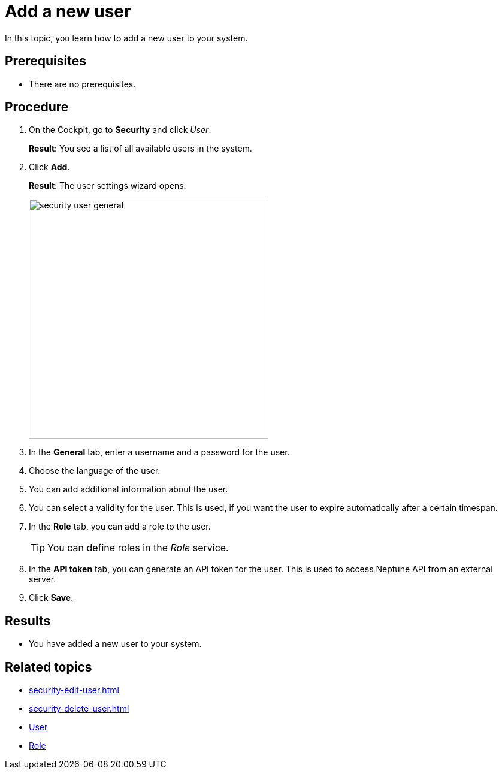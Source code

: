 = Add a new user

In this topic, you learn how to add a new user to your system.

== Prerequisites
* There are no prerequisites.

== Procedure
. On the Cockpit, go to *Security* and click _User_.
+
*Result*: You see a list of all available users in the system.
. Click *Add*.
+
*Result*: The user settings wizard opens.
+
image:security-user-general.png[width=400]
. In the *General* tab, enter a username and a password for the user.
. Choose the language of the user.
//TODO Neptune: What happens if you choose another language than English?
. You can add additional information about the user.
. You can select a validity for the user. This is used, if you want the user to expire automatically after a certain timespan.
. In the *Role* tab, you can add a role to the user.
+
TIP: You can define roles in the _Role_ service.

. In the *API token* tab, you can generate an API token for the user.
This is used to access Neptune API from an external server.
// TODO Hendrik: is that correct?
// TODO Neptune: GUI for the "enable" switch is in german ("an", "aus")
// TODO Neptune: terminology in GUI inconsistent, API token/JWT token, is that done on purpose?
. Click *Save*.

== Results
* You have added a new user to your system.

== Related topics
* xref:security-edit-user.adoc[]
* xref:security-delete-user.adoc[]
* xref:security-user.adoc[User]
* xref:security-role.adoc[Role]